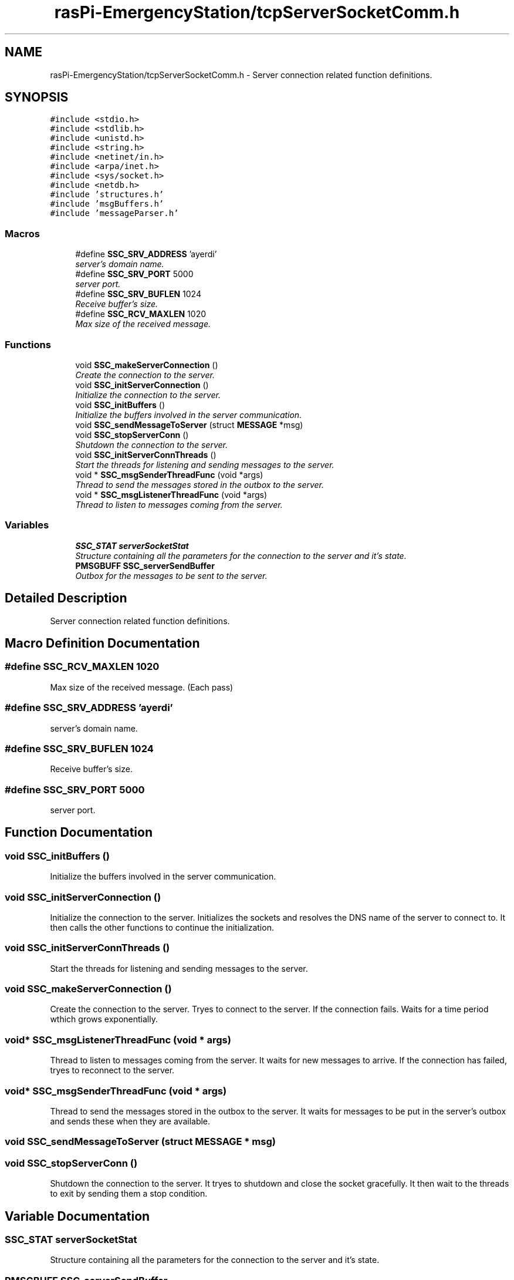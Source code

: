 .TH "rasPi-EmergencyStation/tcpServerSocketComm.h" 3 "Mon Jan 25 2016" "Version 0.1" "Skynet - Emergency station" \" -*- nroff -*-
.ad l
.nh
.SH NAME
rasPi-EmergencyStation/tcpServerSocketComm.h \- Server connection related function definitions\&.  

.SH SYNOPSIS
.br
.PP
\fC#include <stdio\&.h>\fP
.br
\fC#include <stdlib\&.h>\fP
.br
\fC#include <unistd\&.h>\fP
.br
\fC#include <string\&.h>\fP
.br
\fC#include <netinet/in\&.h>\fP
.br
\fC#include <arpa/inet\&.h>\fP
.br
\fC#include <sys/socket\&.h>\fP
.br
\fC#include <netdb\&.h>\fP
.br
\fC#include 'structures\&.h'\fP
.br
\fC#include 'msgBuffers\&.h'\fP
.br
\fC#include 'messageParser\&.h'\fP
.br

.SS "Macros"

.in +1c
.ti -1c
.RI "#define \fBSSC_SRV_ADDRESS\fP   'ayerdi'"
.br
.RI "\fIserver's domain name\&. \fP"
.ti -1c
.RI "#define \fBSSC_SRV_PORT\fP   5000"
.br
.RI "\fIserver port\&. \fP"
.ti -1c
.RI "#define \fBSSC_SRV_BUFLEN\fP   1024"
.br
.RI "\fIReceive buffer's size\&. \fP"
.ti -1c
.RI "#define \fBSSC_RCV_MAXLEN\fP   1020"
.br
.RI "\fIMax size of the received message\&. \fP"
.in -1c
.SS "Functions"

.in +1c
.ti -1c
.RI "void \fBSSC_makeServerConnection\fP ()"
.br
.RI "\fICreate the connection to the server\&. \fP"
.ti -1c
.RI "void \fBSSC_initServerConnection\fP ()"
.br
.RI "\fIInitialize the connection to the server\&. \fP"
.ti -1c
.RI "void \fBSSC_initBuffers\fP ()"
.br
.RI "\fIInitialize the buffers involved in the server communication\&. \fP"
.ti -1c
.RI "void \fBSSC_sendMessageToServer\fP (struct \fBMESSAGE\fP *msg)"
.br
.ti -1c
.RI "void \fBSSC_stopServerConn\fP ()"
.br
.RI "\fIShutdown the connection to the server\&. \fP"
.ti -1c
.RI "void \fBSSC_initServerConnThreads\fP ()"
.br
.RI "\fIStart the threads for listening and sending messages to the server\&. \fP"
.ti -1c
.RI "void * \fBSSC_msgSenderThreadFunc\fP (void *args)"
.br
.RI "\fIThread to send the messages stored in the outbox to the server\&. \fP"
.ti -1c
.RI "void * \fBSSC_msgListenerThreadFunc\fP (void *args)"
.br
.RI "\fIThread to listen to messages coming from the server\&. \fP"
.in -1c
.SS "Variables"

.in +1c
.ti -1c
.RI "\fBSSC_STAT\fP \fBserverSocketStat\fP"
.br
.RI "\fIStructure containing all the parameters for the connection to the server and it's state\&. \fP"
.ti -1c
.RI "\fBPMSGBUFF\fP \fBSSC_serverSendBuffer\fP"
.br
.RI "\fIOutbox for the messages to be sent to the server\&. \fP"
.in -1c
.SH "Detailed Description"
.PP 
Server connection related function definitions\&. 


.SH "Macro Definition Documentation"
.PP 
.SS "#define SSC_RCV_MAXLEN   1020"

.PP
Max size of the received message\&. (Each pass) 
.SS "#define SSC_SRV_ADDRESS   'ayerdi'"

.PP
server's domain name\&. 
.SS "#define SSC_SRV_BUFLEN   1024"

.PP
Receive buffer's size\&. 
.SS "#define SSC_SRV_PORT   5000"

.PP
server port\&. 
.SH "Function Documentation"
.PP 
.SS "void SSC_initBuffers ()"

.PP
Initialize the buffers involved in the server communication\&. 
.SS "void SSC_initServerConnection ()"

.PP
Initialize the connection to the server\&. Initializes the sockets and resolves the DNS name of the server to connect to\&. It then calls the other functions to continue the initialization\&. 
.SS "void SSC_initServerConnThreads ()"

.PP
Start the threads for listening and sending messages to the server\&. 
.SS "void SSC_makeServerConnection ()"

.PP
Create the connection to the server\&. Tryes to connect to the server\&. If the connection fails\&. Waits for a time period wthich grows exponentially\&. 
.SS "void* SSC_msgListenerThreadFunc (void * args)"

.PP
Thread to listen to messages coming from the server\&. It waits for new messages to arrive\&. If the connection has failed, tryes to reconnect to the server\&. 
.SS "void* SSC_msgSenderThreadFunc (void * args)"

.PP
Thread to send the messages stored in the outbox to the server\&. It waits for messages to be put in the server's outbox and sends these when they are available\&. 
.SS "void SSC_sendMessageToServer (struct \fBMESSAGE\fP * msg)"

.SS "void SSC_stopServerConn ()"

.PP
Shutdown the connection to the server\&. It tryes to shutdown and close the socket gracefully\&. It then wait to the threads to exit by sending them a stop condition\&. 
.SH "Variable Documentation"
.PP 
.SS "\fBSSC_STAT\fP serverSocketStat"

.PP
Structure containing all the parameters for the connection to the server and it's state\&. 
.SS "\fBPMSGBUFF\fP SSC_serverSendBuffer"

.PP
Outbox for the messages to be sent to the server\&. 
.SH "Author"
.PP 
Generated automatically by Doxygen for Skynet - Emergency station from the source code\&.
